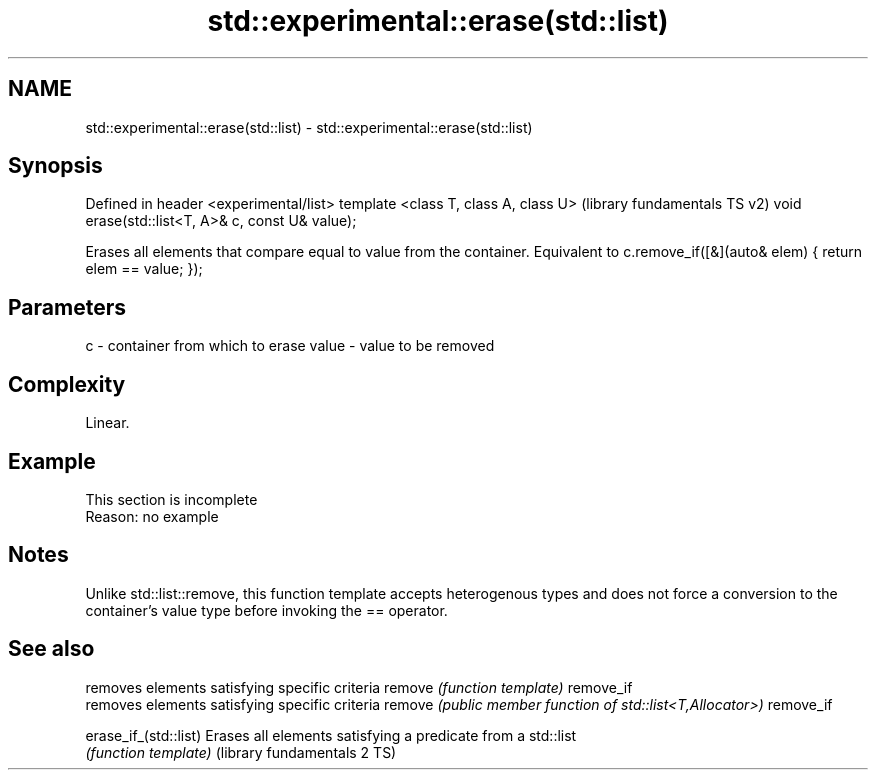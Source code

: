 .TH std::experimental::erase(std::list) 3 "2020.03.24" "http://cppreference.com" "C++ Standard Libary"
.SH NAME
std::experimental::erase(std::list) \- std::experimental::erase(std::list)

.SH Synopsis

Defined in header <experimental/list>
template <class T, class A, class U>             (library fundamentals TS v2)
void erase(std::list<T, A>& c, const U& value);

Erases all elements that compare equal to value from the container. Equivalent to c.remove_if([&](auto& elem) { return elem == value; });

.SH Parameters


c     - container from which to erase
value - value to be removed


.SH Complexity

Linear.

.SH Example


 This section is incomplete
 Reason: no example


.SH Notes

Unlike std::list::remove, this function template accepts heterogenous types and does not force a conversion to the container's value type before invoking the == operator.

.SH See also


                            removes elements satisfying specific criteria
remove                      \fI(function template)\fP
remove_if
                            removes elements satisfying specific criteria
remove                      \fI(public member function of std::list<T,Allocator>)\fP
remove_if

erase_if_(std::list)        Erases all elements satisfying a predicate from a std::list
                            \fI(function template)\fP
(library fundamentals 2 TS)




